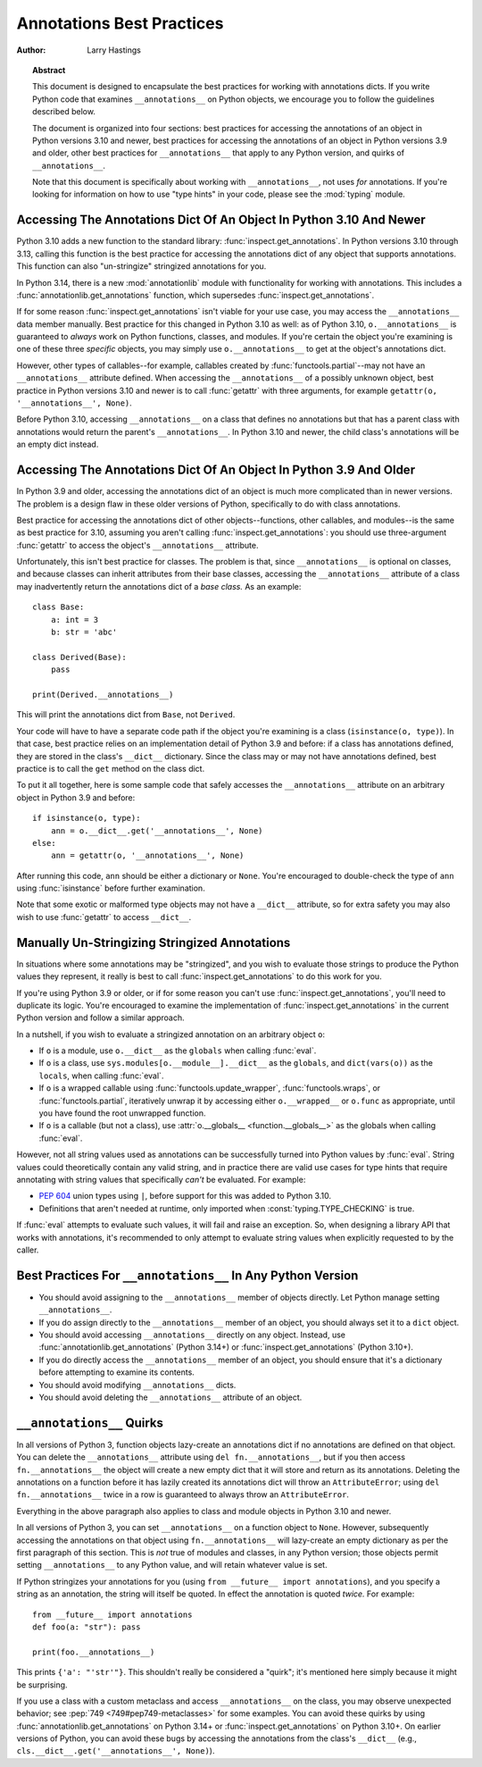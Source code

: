 .. _annotations-howto:

**************************
Annotations Best Practices
**************************

:author: Larry Hastings

.. topic:: Abstract

  This document is designed to encapsulate the best practices
  for working with annotations dicts.  If you write Python code
  that examines ``__annotations__`` on Python objects, we
  encourage you to follow the guidelines described below.

  The document is organized into four sections:
  best practices for accessing the annotations of an object
  in Python versions 3.10 and newer,
  best practices for accessing the annotations of an object
  in Python versions 3.9 and older,
  other best practices
  for ``__annotations__`` that apply to any Python version,
  and
  quirks of ``__annotations__``.

  Note that this document is specifically about working with
  ``__annotations__``, not uses *for* annotations.
  If you're looking for information on how to use "type hints"
  in your code, please see the :mod:`typing` module.


Accessing The Annotations Dict Of An Object In Python 3.10 And Newer
====================================================================

Python 3.10 adds a new function to the standard library:
:func:`inspect.get_annotations`.  In Python versions 3.10
through 3.13, calling this function is the best practice for
accessing the annotations dict of any object that supports
annotations.  This function can also "un-stringize"
stringized annotations for you.

In Python 3.14, there is a new :mod:`annotationlib` module
with functionality for working with annotations. This
includes a :func:`annotationlib.get_annotations` function,
which supersedes :func:`inspect.get_annotations`.

If for some reason :func:`inspect.get_annotations` isn't
viable for your use case, you may access the
``__annotations__`` data member manually.  Best practice
for this changed in Python 3.10 as well: as of Python 3.10,
``o.__annotations__`` is guaranteed to *always* work
on Python functions, classes, and modules.  If you're
certain the object you're examining is one of these three
*specific* objects, you may simply use ``o.__annotations__``
to get at the object's annotations dict.

However, other types of callables--for example,
callables created by :func:`functools.partial`--may
not have an ``__annotations__`` attribute defined.  When
accessing the ``__annotations__`` of a possibly unknown
object,  best practice in Python versions 3.10 and
newer is to call :func:`getattr` with three arguments,
for example ``getattr(o, '__annotations__', None)``.

Before Python 3.10, accessing ``__annotations__`` on a class that
defines no annotations but that has a parent class with
annotations would return the parent's ``__annotations__``.
In Python 3.10 and newer, the child class's annotations
will be an empty dict instead.


Accessing The Annotations Dict Of An Object In Python 3.9 And Older
===================================================================

In Python 3.9 and older, accessing the annotations dict
of an object is much more complicated than in newer versions.
The problem is a design flaw in these older versions of Python,
specifically to do with class annotations.

Best practice for accessing the annotations dict of other
objects--functions, other callables, and modules--is the same
as best practice for 3.10, assuming you aren't calling
:func:`inspect.get_annotations`: you should use three-argument
:func:`getattr` to access the object's ``__annotations__``
attribute.

Unfortunately, this isn't best practice for classes.  The problem
is that, since ``__annotations__`` is optional on classes, and
because classes can inherit attributes from their base classes,
accessing the ``__annotations__`` attribute of a class may
inadvertently return the annotations dict of a *base class.*
As an example::

    class Base:
        a: int = 3
        b: str = 'abc'

    class Derived(Base):
        pass

    print(Derived.__annotations__)

This will print the annotations dict from ``Base``, not
``Derived``.

Your code will have to have a separate code path if the object
you're examining is a class (``isinstance(o, type)``).
In that case, best practice relies on an implementation detail
of Python 3.9 and before: if a class has annotations defined,
they are stored in the class's ``__dict__`` dictionary.  Since
the class may or may not have annotations defined, best practice
is to call the ``get`` method on the class dict.

To put it all together, here is some sample code that safely
accesses the ``__annotations__`` attribute on an arbitrary
object in Python 3.9 and before::

    if isinstance(o, type):
        ann = o.__dict__.get('__annotations__', None)
    else:
        ann = getattr(o, '__annotations__', None)

After running this code, ``ann`` should be either a
dictionary or ``None``.  You're encouraged to double-check
the type of ``ann`` using :func:`isinstance` before further
examination.

Note that some exotic or malformed type objects may not have
a ``__dict__`` attribute, so for extra safety you may also wish
to use :func:`getattr` to access ``__dict__``.


Manually Un-Stringizing Stringized Annotations
==============================================

In situations where some annotations may be "stringized",
and you wish to evaluate those strings to produce the
Python values they represent, it really is best to
call :func:`inspect.get_annotations` to do this work
for you.

If you're using Python 3.9 or older, or if for some reason
you can't use :func:`inspect.get_annotations`, you'll need
to duplicate its logic.  You're encouraged to examine the
implementation of :func:`inspect.get_annotations` in the
current Python version and follow a similar approach.

In a nutshell, if you wish to evaluate a stringized annotation
on an arbitrary object ``o``:

* If ``o`` is a module, use ``o.__dict__`` as the
  ``globals`` when calling :func:`eval`.
* If ``o`` is a class, use ``sys.modules[o.__module__].__dict__``
  as the ``globals``, and ``dict(vars(o))`` as the ``locals``,
  when calling :func:`eval`.
* If ``o`` is a wrapped callable using :func:`functools.update_wrapper`,
  :func:`functools.wraps`, or :func:`functools.partial`, iteratively
  unwrap it by accessing either ``o.__wrapped__`` or ``o.func`` as
  appropriate, until you have found the root unwrapped function.
* If ``o`` is a callable (but not a class), use
  :attr:`o.__globals__ <function.__globals__>` as the globals when calling
  :func:`eval`.

However, not all string values used as annotations can
be successfully turned into Python values by :func:`eval`.
String values could theoretically contain any valid string,
and in practice there are valid use cases for type hints that
require annotating with string values that specifically
*can't* be evaluated.  For example:

* :pep:`604` union types using ``|``, before support for this
  was added to Python 3.10.
* Definitions that aren't needed at runtime, only imported
  when :const:`typing.TYPE_CHECKING` is true.

If :func:`eval` attempts to evaluate such values, it will
fail and raise an exception.  So, when designing a library
API that works with annotations, it's recommended to only
attempt to evaluate string values when explicitly requested
to by the caller.


Best Practices For ``__annotations__`` In Any Python Version
============================================================

* You should avoid assigning to the ``__annotations__`` member
  of objects directly.  Let Python manage setting ``__annotations__``.

* If you do assign directly to the ``__annotations__`` member
  of an object, you should always set it to a ``dict`` object.

* You should avoid accessing ``__annotations__`` directly on any object.
  Instead, use :func:`annotationlib.get_annotations` (Python 3.14+)
  or :func:`inspect.get_annotations` (Python 3.10+).

* If you do directly access the ``__annotations__`` member
  of an object, you should ensure that it's a
  dictionary before attempting to examine its contents.

* You should avoid modifying ``__annotations__`` dicts.

* You should avoid deleting the ``__annotations__`` attribute
  of an object.


``__annotations__`` Quirks
==========================

In all versions of Python 3, function
objects lazy-create an annotations dict if no annotations
are defined on that object.  You can delete the ``__annotations__``
attribute using ``del fn.__annotations__``, but if you then
access ``fn.__annotations__`` the object will create a new empty dict
that it will store and return as its annotations.  Deleting the
annotations on a function before it has lazily created its annotations
dict will throw an ``AttributeError``; using ``del fn.__annotations__``
twice in a row is guaranteed to always throw an ``AttributeError``.

Everything in the above paragraph also applies to class and module
objects in Python 3.10 and newer.

In all versions of Python 3, you can set ``__annotations__``
on a function object to ``None``.  However, subsequently
accessing the annotations on that object using ``fn.__annotations__``
will lazy-create an empty dictionary as per the first paragraph of
this section.  This is *not* true of modules and classes, in any Python
version; those objects permit setting ``__annotations__`` to any
Python value, and will retain whatever value is set.

If Python stringizes your annotations for you
(using ``from __future__ import annotations``), and you
specify a string as an annotation, the string will
itself be quoted.  In effect the annotation is quoted
*twice.*  For example::

     from __future__ import annotations
     def foo(a: "str"): pass

     print(foo.__annotations__)

This prints ``{'a': "'str'"}``.  This shouldn't really be considered
a "quirk"; it's mentioned here simply because it might be surprising.

If you use a class with a custom metaclass and access ``__annotations__``
on the class, you may observe unexpected behavior; see
:pep:`749 <749#pep749-metaclasses>` for some examples. You can avoid these
quirks by using :func:`annotationlib.get_annotations` on Python 3.14+ or
:func:`inspect.get_annotations` on Python 3.10+. On earlier versions of
Python, you can avoid these bugs by accessing the annotations from the
class's ``__dict__`` (e.g., ``cls.__dict__.get('__annotations__', None)``).
